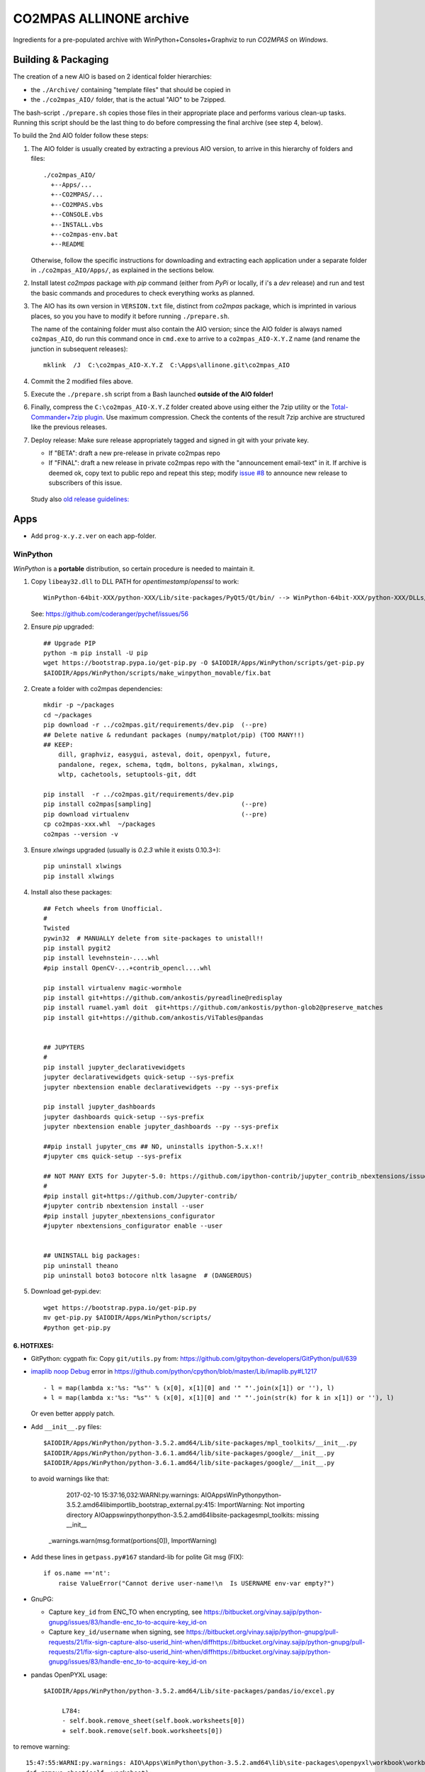 ########################
CO2MPAS ALLINONE archive
########################

Ingredients for a pre-populated archive with WinPython+Consoles+Graphviz to run *CO2MPAS* on *Windows*.

Building & Packaging
====================
The creation of a new AIO is based on 2 identical folder hierarchies:

- the ``./Archive/`` containing "template files" that should be copied in
- the ``./co2mpas_AIO/`` folder, that is the actual "AIO" to be 7zipped.

The bash-script ``./prepare.sh`` copies those files in their appropriate place and
performs various clean-up tasks. Running this script should be the last thing to do
before compressing the final archive (see step 4, below).

To build the 2nd AIO folder follow these steps:

1. The AIO folder is usually created by extracting a previous AIO version, to arrive
   in this hierarchy of folders and files::

     ./co2mpas_AIO/
       +--Apps/...
       +--CO2MPAS/...
       +--CO2MPAS.vbs
       +--CONSOLE.vbs
       +--INSTALL.vbs
       +--co2mpas-env.bat
       +--README

   Otherwise, follow the specific instructions for downloading and extracting each
   application under a separate folder in ``./co2mpas_AIO/Apps/``, as explained in the
   sections below.

2. Install latest `co2mpas` package with `pip` command (either from *PyPi* or locally,
   if i's a *dev* release) and run and test the basic commands and procedures to
   check everything works as planned.

3. The AIO has its own version in ``VERSION.txt`` file, distinct from *co2mpas*
   package, which is imprinted in various places, so you you have to modify it
   before running ``./prepare.sh``.

   The name of the containing folder must also contain the AIO version; since
   the AIO folder is always named ``co2mpas_AIO``, do run this command once
   in ``cmd.exe`` to arrive to a ``co2mpas_AIO-X.Y.Z`` name (and rename the
   junction in subsequent releases)::

         mklink  /J  C:\co2mpas_AIO-X.Y.Z  C:\Apps\allinone.git\co2mpas_AIO

   .. Tip:
      Remeber to respect PEP 440 version format (e.g. ``1.1.1b0`` but
      ``1.1.1.post0``).

4. Commit the 2 modified files above.

5. Execute the ``./prepare.sh`` script from a Bash launched **outside of the AIO folder!**

6. Finally, compress the ``C:\co2mpas_AIO-X.Y.Z`` folder created above using either
   the 7zip utility or the `Total-Commander+7zip plugin <https://www.ghisler.com/plugins.htm>`_.
   Use maximum compression.   Check the contents of the result 7zip archive are
   structured like the previous releases.

7. Deploy release:  Make sure release appropriately tagged and signed in git
   with your private key.

   - If "BETA": draft a new pre-release in private co2mpas repo
   - If "FINAL": draft a new release in private co2mpas repo with the
     "announcement email-text" in it.  If archive is deemed ok, copy text to
     public repo and repeat this step; modify `issue #8
     <https://github.com/JRCSTU/co2mpas-ta/issues/8>`_ to announce new release
     to subscribers of this issue.

  Study also `old release guidelines:
  <https://github.com/JRCSTU/co2mpas/wiki/Developer-Guidelines#release-checklist>`_


Apps
====
- Add ``prog-x.y.z.ver`` on each app-folder.


WinPython
---------
*WinPython* is a **portable** distribution, so certain procedure is needed
to maintain it.

.. Note:
   Specifically, when upgrading pip, always use this *WinPython* script:
   ``$aio/Apps/WinPython/scripts/upgrade_pip.bat``

   Otherwise, whatever pip install <package> you do, will not run if AIO folder moved.
   In any case, running ``$aio/Apps/WinPython/scripts/make_winpython_movable.bat``
   script wll fix both problems.


1. Copy ``libeay32.dll`` to DLL PATH for *opentimestamp*/*openssl* to work::

       WinPython-64bit-XXX/python-XXX/Lib/site-packages/PyQt5/Qt/bin/ --> WinPython-64bit-XXX/python-XXX/DLLs/

   See: https://github.com/coderanger/pychef/issues/56

2. Ensure *pip* upgraded::

    ## Upgrade PIP
    python -m pip install -U pip
    wget https://bootstrap.pypa.io/get-pip.py -O $AIODIR/Apps/WinPython/scripts/get-pip.py
    $AIODIR/Apps/WinPython/scripts/make_winpython_movable/fix.bat

2. Create a folder with co2mpas dependencies::

    mkdir -p ~/packages
    cd ~/packages
    pip download -r ../co2mpas.git/requirements/dev.pip  (--pre)
    ## Delete native & redundant packages (numpy/matplot/pip) (TOO MANY!!)
    ## KEEP:
        dill, graphviz, easygui, asteval, doit, openpyxl, future,
        pandalone, regex, schema, tqdm, boltons, pykalman, xlwings,
        wltp, cachetools, setuptools-git, ddt

    pip install  -r ../co2mpas.git/requirements/dev.pip
    pip install co2mpas[sampling]                        (--pre)
    pip download virtualenv                              (--pre)
    cp co2mpas-xxx.whl  ~/packages
    co2mpas --version -v

3. Ensure `xlwings` upgraded (usually is `0.2.3` while it exists 0.10.3+)::

      pip uninstall xlwings
      pip install xlwings

4. Install also these packages::

    ## Fetch wheels from Unofficial.
    #
    Twisted
    pywin32  # MANUALLY delete from site-packages to unistall!!
    pip install pygit2
    pip install levehnstein-....whl
    #pip install OpenCV-...+contrib_opencl....whl

    pip install virtualenv magic-wormhole
    pip install git+https://github.com/ankostis/pyreadline@redisplay
    pip install ruamel.yaml doit  git+https://github.com/ankostis/python-glob2@preserve_matches
    pip install git+https://github.com/ankostis/ViTables@pandas


    ## JUPYTERS
    #
    pip install jupyter_declarativewidgets
    jupyter declarativewidgets quick-setup --sys-prefix
    jupyter nbextension enable declarativewidgets --py --sys-prefix

    pip install jupyter_dashboards
    jupyter dashboards quick-setup --sys-prefix
    jupyter nbextension enable jupyter_dashboards --py --sys-prefix

    ##pip install jupyter_cms ## NO, uninstalls ipython-5.x.x!!
    #jupyter cms quick-setup --sys-prefix

    ## NOT MANY EXTS for Jupyter-5.0: https://github.com/ipython-contrib/jupyter_contrib_nbextensions/issues/942
    #
    #pip install git+https://github.com/Jupyter-contrib/
    #jupyter contrib nbextension install --user
    #pip install jupyter_nbextensions_configurator
    #jupyter nbextensions_configurator enable --user


    ## UNINSTALL big packages:
    pip uninstall theano
    pip uninstall boto3 botocore nltk lasagne  # (DANGEROUS)

5. Download get-pypi.dev::

       wget https://bootstrap.pypa.io/get-pip.py
       mv get-pip.py $AIODIR/Apps/WinPython/scripts/
       #python get-pip.py

6. HOTFIXES:
~~~~~~~~~~~~

- GitPython: cygpath fix:
  Copy ``git/utils.py`` from:
  https://github.com/gitpython-developers/GitPython/pull/639

- `imaplib noop Debug <https://bugs.python.org/issue26543>`_ error in
  https://github.com/python/cpython/blob/master/Lib/imaplib.py#L1217 ::

      - l = map(lambda x:'%s: "%s"' % (x[0], x[1][0] and '" "'.join(x[1]) or ''), l)
      + l = map(lambda x:'%s: "%s"' % (x[0], x[1][0] and '" "'.join(str(k) for k in x[1]) or ''), l)

  Or even better appply patch.

- Add ``__init__.py`` files::

      $AIODIR/Apps/WinPython/python-3.5.2.amd64/Lib/site-packages/mpl_toolkits/__init__.py
      $AIODIR/Apps/WinPython/python-3.6.1.amd64/lib/site-packages/google/__init__.py
      $AIODIR/Apps/WinPython/python-3.6.1.amd64/lib/site-packages/google/__init__.py

  to avoid warnings like that:

      2017-02-10 15:37:16,032:WARNI:py.warnings: AIO\Apps\WinPython\python-3.5.2.amd64\lib\importlib\_bootstrap_external.py:415: ImportWarning: Not importing directory AIO\apps\winpython\python-3.5.2.amd64\lib\site-packages\mpl_toolkits: missing __init__
   _warnings.warn(msg.format(portions[0]), ImportWarning)

- Add these lines in ``getpass.py#167`` standard-lib for polite Git msg (FIX)::


      if os.name =='nt':
          raise ValueError("Cannot derive user-name!\n  Is USERNAME env-var empty?")

- GnuPG:

  - Capture ``key_id`` from ENC_TO when encrypting, see
    https://bitbucket.org/vinay.sajip/python-gnupg/issues/83/handle-enc_to-to-acquire-key_id-on

  - Capture ``key_id/username`` when signing, see
    https://bitbucket.org/vinay.sajip/python-gnupg/pull-requests/21/fix-sign-capture-also-userid_hint-when/diffhttps://bitbucket.org/vinay.sajip/python-gnupg/pull-requests/21/fix-sign-capture-also-userid_hint-when/diffhttps://bitbucket.org/vinay.sajip/python-gnupg/issues/83/handle-enc_to-to-acquire-key_id-on

- pandas OpenPYXL usage::

    $AIODIR/Apps/WinPython/python-3.5.2.amd64/Lib/site-packages/pandas/io/excel.py

         L784:
         - self.book.remove_sheet(self.book.worksheets[0])
         + self.book.remove(self.book.worksheets[0])

to remove warning::

     15:47:55:WARNI:py.warnings: AIO\Apps\WinPython\python-3.5.2.amd64\lib\site-packages\openpyxl\workbook\workbook.py:182: DeprecationWarning: Call to deprecated function or class remove_sheet (Use wb.remove(worksheet) or del wb[sheetname]).
     def remove_sheet(self, worksheet):

- SOCKS:
  - https://github.com/python/cpython/pull/562 (socks library).

  - Link socks-errors (socks.py#711)::

        - except ValueError as ex:
        -     raise GeneralProxyError("HTTP proxy server sent invalid response")
        + except ValueError:
        +     raise GeneralProxyError("HTTP proxy server sent invalid response") from ex

  - Link socks-errors (socks.py#719)::

        - except ValueError:
        -     raise HTTPError("HTTP proxy server did not return a valid HTTP status")
        + except ValueError as ex:
        +     raise HTTPError(
        +         "HTTP proxy server did not return a valid HTTP status") from ex

  - Link socks-errors (socks.py#806)::

            - raise ProxyConnectionError(msg, error)
            + raise ProxyConnectionError(msg, error) from error

  - Link socks-errors (socks.py#817)::

                - raise GeneralProxyError("Socket error", error)
                + raise GeneralProxyError("Socket error", error) from error

- ``rainbow_logging_handler``: move ``import sys`` at the top of the file
  https://github.com/laysakura/rainbow_logging_handler/blob/master/rainbow_logging_handler/__init__.py#L210
  See https://github.com/laysakura/rainbow_logging_handler/issues/14

- ``exchangelib``:
  Just close pool; see https://github.com/ecederstrand/exchangelib/issues/160

- ``schedula``:
    Fix ``DispatcherAbort`` cstor, see https://github.com/vinci1it2000/schedula/pull/9


POSIX
-----

Cygwin:
~~~~~~~
Upgrade:
- Download recent installer from: https://cygwin.com/install.html
- Write its version as ``cygwin_setup-x86_64-877.ver`` file next to it.
- Run it to get upgrade all installed packages.

Packages to install:
- git, git-completion, colordif, patch
- make, zip, unzip, bzip2, 7z, dos2unix, rsync, inetutils (telnet), nc
- openssh, curl, wget, gnupg
- procps, vim, vim-syntax

DOWNGRADE Git to 2.8.3 from timemachine or else ``pip install git+https://...``
FAILS if Git-2.12+!

    - http://ctm.crouchingtigerhiddenfruitbat.org/pub/cygwin/circa/64bit/2017/04/16/142118/index.html

MSYS2:
~~~~~~
Under *MSYS2* make sure ``wget curl openssh gnupg procps vim telnet``
exist after installing::

- ::

      pacman -S man git make tar zip p7zip unzip  dos2unix rsync \
                procps inetutils patch gnu-netcat colordiff


- Manually Install git-lfs:
  - Download zip for windows from; https://github.com/git-lfs/git-lfs/releases,
  - extract and copy ``git-lfs.exe --. $AIODIR/Apps/Cygwin/usr/bin``.


GnuPG:
------
- Download latest Gpg4Win from https://www.gpg4win.org/download.html,
  install locally, then copy installation folder into ``$AIODIR/Apps/GunPG/``.
  ``prepare.sh`` makes it portable by creating ``gpgconf.ctl`` in same dir
  as ``gpgconf.exe`` (https://www.gnupg.org/documentation/manuals/gnupg/gpgv.html)

- Execute this command to create ``$GNUPGHOME/pubring.kbx``::

      gpgconf --check-programs



ConsoleZ
--------
- Download from: https://github.com/cbucher/console/wiki/Downloads
- Copy-paste folder of the extracted zipped-release.
- Update ALLINONE-version in Window-title pattern in
  ``/Archive/Apps/Console/console.xml`` or copy the other way round.


clink:
-------
- Download *stripped-zip* from: https://github.com/mridgers/clink/pull/464#issuecomment-318199655
  to fix ``doskey`` issue on *Windows-10*.
- Update ``profile`` folder and *merge* bat to print *console help*.


Graphviz
--------
- Download from: http://www.graphviz.org/Download_windows.php
- Copy-paste folder of the extracted zipped-release.


node.js
-------

For declarative-widgets:

- Download and unzip the *7z* from: https://nodejs.org/dist/latest/
- OR install node.js according to this: https://gist.github.com/massahud/321a52f153e5d8f571be#file-portable-node-js-andnpm-on-windows-md
- ``npm install bower``


